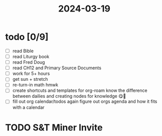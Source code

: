 :PROPERTIES:
:ID:       afc33cf9-de6f-44f3-82e7-457fabaf03f2
:END:
#+title: 2024-03-19
* todo [0/9]
- [ ] read Bible
- [ ] read Liturgy book
- [ ] read Fred Doug
- [ ] read CH12 and Primary Source Documents
- [ ] work for 5+ hours
- [ ] get sun + stretch
- [ ] re-turn-in math hmwk
- [ ] create shortcuts and templates for org-roam
  know the difference between dailies and creating nodes for knowledge 😋🧠
- [ ] fill out org calendar/todos again
  figure out orgs agenda and how it fits with a calendar

* TODO S&T Miner Invite
:PROPERTIES:
DEADLINE: <2024-03-23 Sat>
:END:
